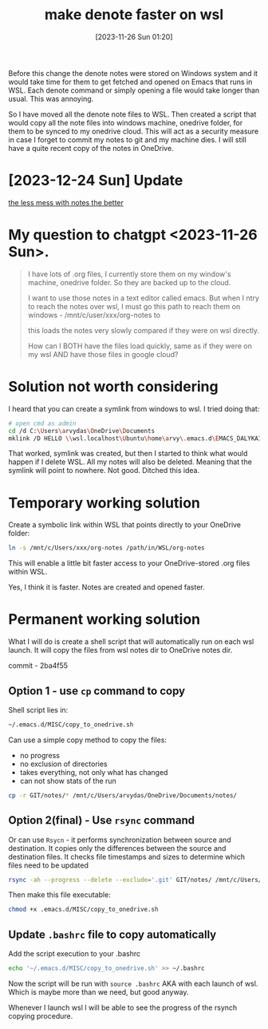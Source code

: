 #+title:      make denote faster on wsl
#+date:       [2023-11-26 Sun 01:20]
#+filetags:   :emacs:rsync:scripting:wsl:
#+identifier: 20231126T012052
#+STARTUP:    overview

Before this change the denote notes were stored on Windows system and it would take
time for them to get fetched and opened on Emacs that runs in WSL. Each denote
command or simply opening a file would take longer than usual. This was
annoying.

So I have moved all the denote note files to WSL. Then created a script that
would copy all the note files into windows machine, onedrive folder, for them
to be synced to my onedrive cloud. This will act as a security measure in case
I forget to commit my notes to git and my machine dies. I will still have a
quite recent copy of the notes in OneDrive.


* [2023-12-24 Sun] Update

[[file:20231224T082240--the-less-mess-with-notes-the-better__denote_git_notes.org][the less mess with notes the better]]

* My question to chatgpt <2023-11-26 Sun>.

#+begin_quote
I have lots of .org files, I currently store them on my window's
machine, onedrive folder. So they are backed up to the cloud.

I want to use those notes in a text editor called emacs. But when I
ntry to reach the notes over wsl, I must go this path to reach them on
windows - /mnt/c/user/xxx/org-notes to

this loads the notes very slowly compared if they were on wsl
directly.

How can I BOTH have the files load quickly, same as if they were on my
wsl AND have those files in google cloud?
#+end_quote

* Solution not worth considering

I heard that you can create a symlink from windows to wsl. I tried doing that:

#+begin_src bash
  # open cmd as admin
  cd /d C:\Users\arvydas\OneDrive\Documents
  mklink /D HELLO \\wsl.localhost\Ubuntu\home\arvy\.emacs.d\EMACS_DALYKAI
#+end_src

That worked, symlink was created, but then I started to think what would happen
if I delete WSL. All my notes will also be deleted. Meaning that the symlink
will point to nowhere. Not good. Ditched this idea.

* Temporary working solution

Create a symbolic link within WSL that points directly to your
OneDrive folder:

#+begin_src bash
  ln -s /mnt/c/Users/xxx/org-notes /path/in/WSL/org-notes
#+end_src

This will enable a little bit faster access to your OneDrive-stored
.org files within WSL.

Yes, I think it is faster. Notes are created and opened faster.

* Permanent working solution

What I will do is create a shell script that will automatically run on each wsl
launch. It will copy the files from wsl notes dir to OneDrive notes dir.

commit - 2ba4f55

** Option 1 - use ~cp~ command to copy

Shell script lies in:

#+begin_src bash
  ~/.emacs.d/MISC/copy_to_onedrive.sh
#+end_src

Can use a simple copy method to copy the files:

- no progress
- no exclusion of directories
- takes everything, not only what has changed
- can not show stats of the run

#+begin_src bash
  cp -r GIT/notes/* /mnt/c/Users/arvydas/OneDrive/Documents/notes/
#+end_src

** Option 2(final) - Use ~rsync~ command

Or can use ~Rsycn~ - it performs synchronization between source and
destination. It copies only the differences between the source and destination
files. It checks file timestamps and sizes to determine which files need to be
updated

#+begin_src bash
  rsync -ah --progress --delete --exclude='.git' GIT/notes/ /mnt/c/Users/arvydas/OneDrive/Documents/notes/ --stats
#+end_src

Then make this file executable:

#+begin_src bash
  chmod +x .emacs.d/MISC/copy_to_onedrive.sh
#+end_src

** Update ~.bashrc~ file to copy automatically

Add the script execution to your .bashrc

#+begin_src bash
  echo '~/.emacs.d/MISC/copy_to_onedrive.sh' >> ~/.bashrc
#+end_src

Now the script will be run with ~source .bashrc~ AKA with each launch of wsl.
Which is maybe more than we need, but good anyway.

Whenever I launch wsl I will be able to see the progress of the rsynch copying
procedure.
